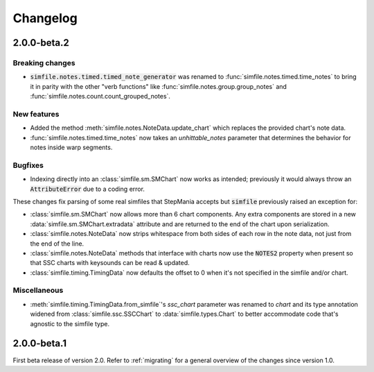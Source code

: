 .. _changelog:

Changelog
=========

2.0.0-beta.2
------------

Breaking changes
~~~~~~~~~~~~~~~~

* :code:`simfile.notes.timed.timed_note_generator` was renamed to
  :func:`simfile.notes.timed.time_notes` to bring it in parity with the other
  "verb functions" like :func:`simfile.notes.group.group_notes` and
  :func:`simfile.notes.count.count_grouped_notes`.

New features
~~~~~~~~~~~~

* Added the method :meth:`simfile.notes.NoteData.update_chart` which replaces
  the provided chart's note data.
* :func:`simfile.notes.timed.time_notes` now takes an `unhittable_notes`
  parameter that determines the behavior for notes inside warp segments.


Bugfixes
~~~~~~~~

* Indexing directly into an :class:`simfile.sm.SMChart` now works as intended;
  previously it would always throw an :code:`AttributeError` due to a coding
  error.

These changes fix parsing of some real simfiles that StepMania accepts but
:code:`simfile` previously raised an exception for:

* :class:`simfile.sm.SMChart` now allows more than 6 chart components. Any
  extra components are stored in a new :data:`simfile.sm.SMChart.extradata`
  attribute and are returned to the end of the chart upon serialization.
* :class:`simfile.notes.NoteData` now strips whitespace from both sides of each
  row in the note data, not just from the end of the line.
* :class:`simfile.notes.NoteData` methods that interface with charts now use
  the :code:`NOTES2` property when present so that SSC charts with keysounds
  can be read & updated.
* :class:`simfile.timing.TimingData` now defaults the offset to 0 when it's not
  specified in the simfile and/or chart.

Miscellaneous
~~~~~~~~~~~~~

* :meth:`simfile.timing.TimingData.from_simfile`'s `ssc_chart` parameter was
  renamed to `chart` and its type annotation widened from
  :class:`simfile.ssc.SSCChart` to :data:`simfile.types.Chart` to better
  accommodate code that's agnostic to the simfile type.

2.0.0-beta.1
------------

First beta release of version 2.0. Refer to :ref:`migrating` for a general
overview of the changes since version 1.0.